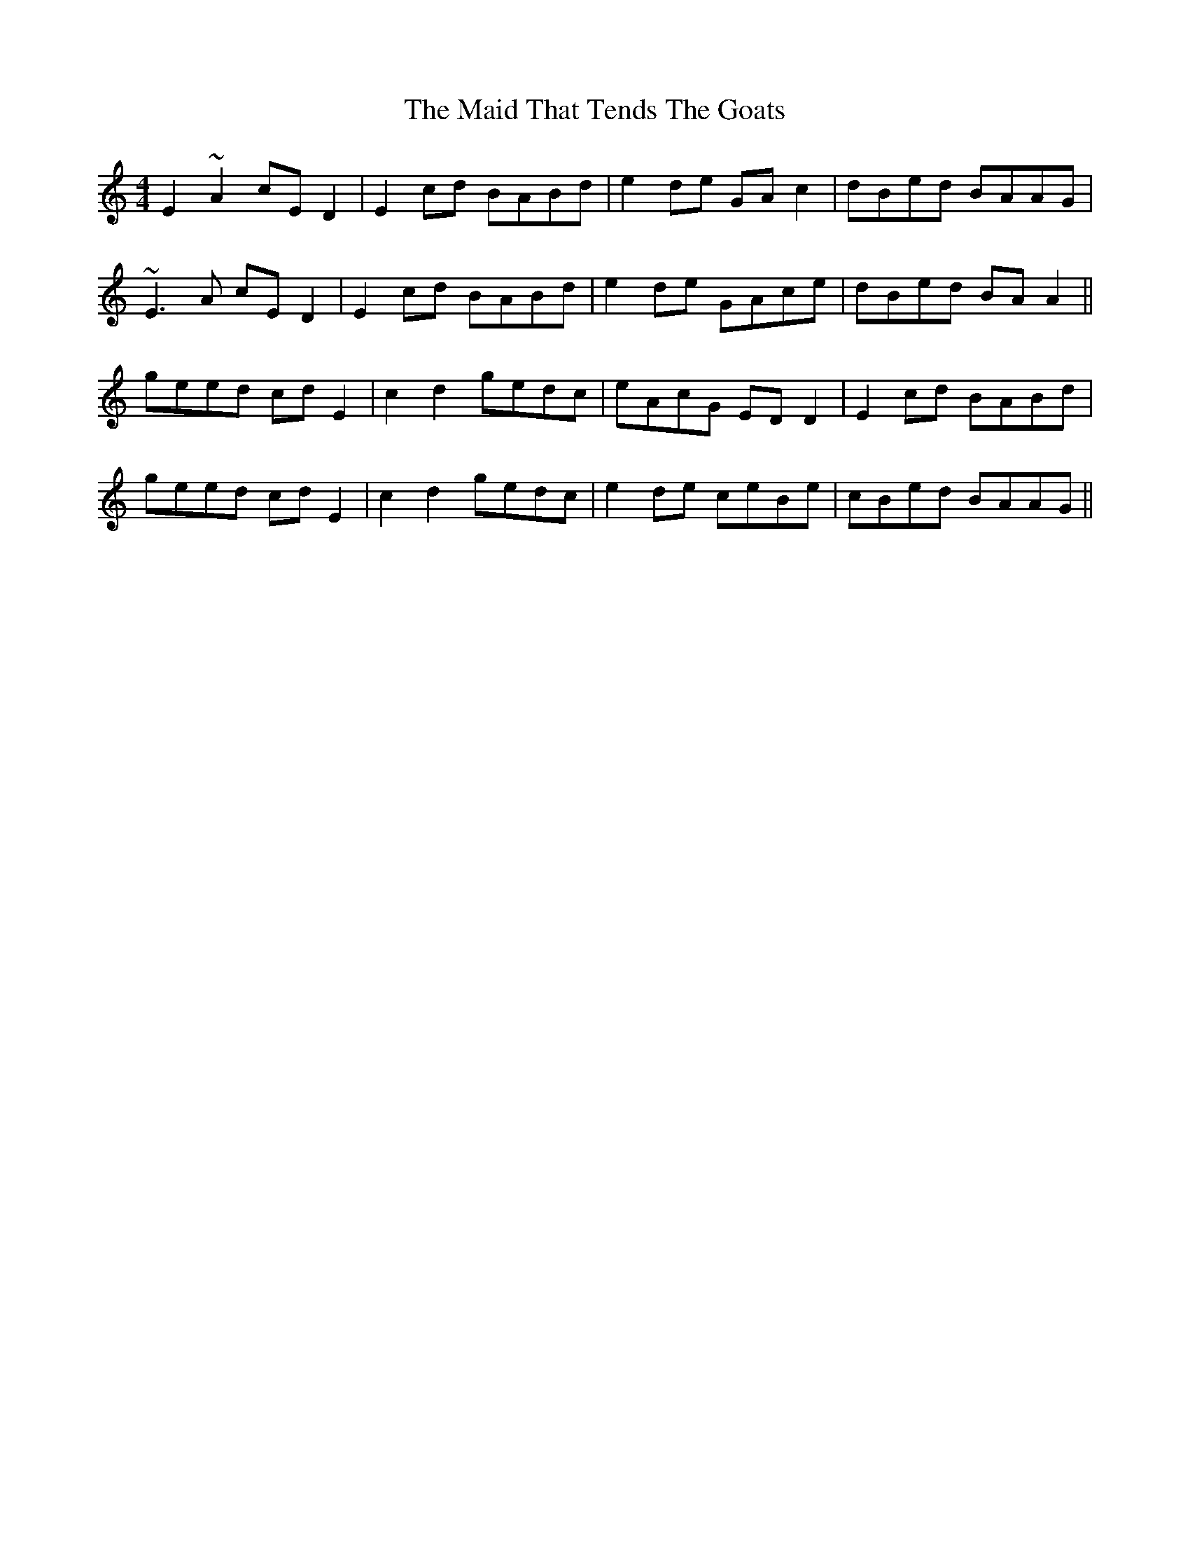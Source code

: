 X: 25014
T: Maid That Tends The Goats, The
R: strathspey
M: 4/4
K: Aminor
E2~A2 cED2|E2cd BABd|e2de GAc2|dBed BAAG|
~E3A cED2|E2cd BABd|e2de GAce|dBed BAA2||
geed cdE2|c2d2 gedc|eAcG EDD2|E2cd BABd|
geed cdE2|c2d2 gedc|e2de ceBe|cBed BAAG||

